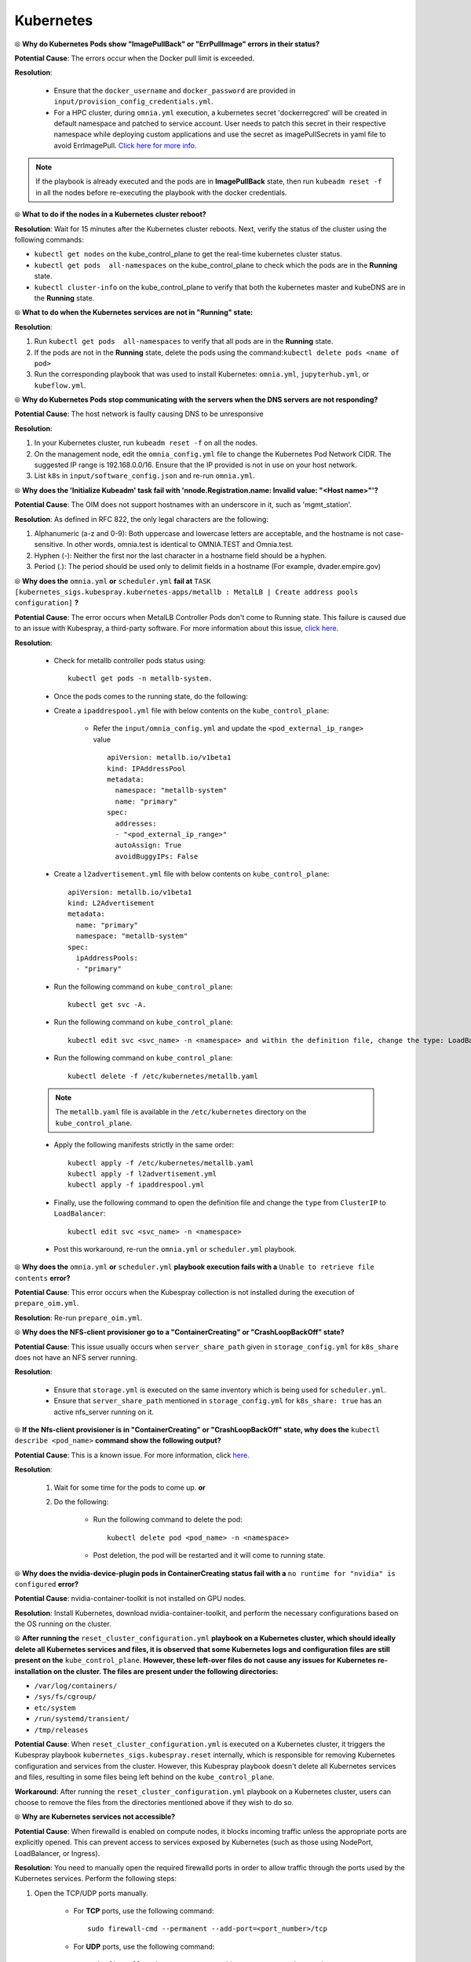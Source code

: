 Kubernetes
===========

⦾ **Why do Kubernetes Pods show "ImagePullBack" or "ErrPullImage" errors in their status?**

**Potential Cause**: The errors occur when the Docker pull limit is exceeded.

**Resolution**:

    * Ensure that the ``docker_username`` and ``docker_password`` are provided in ``input/provision_config_credentials.yml``.

    * For a HPC cluster, during ``omnia.yml`` execution, a kubernetes secret 'dockerregcred' will be created in default namespace and patched to service account. User needs to patch this secret in their respective namespace while deploying custom applications and use the secret as imagePullSecrets in yaml file to avoid ErrImagePull. `Click here for more info. <https://kubernetes.io/docs/tasks/configure-pod-container/pull-image-private-registry>`_

.. note:: If the playbook is already executed and the pods are in **ImagePullBack** state, then run ``kubeadm reset -f`` in all the nodes before re-executing the playbook with the docker credentials.


⦾ **What to do if the nodes in a Kubernetes cluster reboot?**

**Resolution**: Wait for 15 minutes after the Kubernetes cluster reboots. Next, verify the status of the cluster using the following commands:

* ``kubectl get nodes`` on the kube_control_plane to get the real-time kubernetes cluster status.

* ``kubectl get pods  all-namespaces`` on the kube_control_plane to check which the pods are in the **Running** state.

* ``kubectl cluster-info`` on the kube_control_plane to verify that both the kubernetes master and kubeDNS are in the **Running** state.


⦾ **What to do when the Kubernetes services are not in "Running" state:**

**Resolution**:

1. Run ``kubectl get pods  all-namespaces`` to verify that all pods are in the **Running** state.

2. If the pods are not in the **Running** state, delete the pods using the command:``kubectl delete pods <name of pod>``

3. Run the corresponding playbook that was used to install Kubernetes: ``omnia.yml``, ``jupyterhub.yml``, or ``kubeflow.yml``.


⦾ **Why do Kubernetes Pods stop communicating with the servers when the DNS servers are not responding?**

**Potential Cause**: The host network is faulty causing DNS to be unresponsive

**Resolution**:

1. In your Kubernetes cluster, run ``kubeadm reset -f`` on all the nodes.

2. On the management node, edit the ``omnia_config.yml`` file to change the Kubernetes Pod Network CIDR. The suggested IP range is 192.168.0.0/16. Ensure that the IP provided is not in use on your host network.

3. List ``k8s`` in ``input/software_config.json`` and re-run ``omnia.yml``.


⦾ **Why does the 'Initialize Kubeadm' task fail with 'nnode.Registration.name: Invalid value: \"<Host name>\"'?**

**Potential Cause**: The OIM does not support hostnames with an underscore in it, such as 'mgmt_station'.

**Resolution**: As defined in RFC 822, the only legal characters are the following:

1. Alphanumeric (a-z and 0-9): Both uppercase and lowercase letters are acceptable, and the hostname is not case-sensitive. In other words, omnia.test is identical to OMNIA.TEST and Omnia.test.

2. Hyphen (-): Neither the first nor the last character in a hostname field should be a hyphen.

3. Period (.): The period should be used only to delimit fields in a hostname (For example, dvader.empire.gov)


⦾ **Why does the** ``omnia.yml`` **or** ``scheduler.yml`` **fail at** ``TASK [kubernetes_sigs.kubespray.kubernetes-apps/metallb : MetalLB | Create address pools configuration]`` **?**

**Potential Cause**: The error occurs when MetalLB Controller Pods don't come to Running state. This failure is caused due to an issue with Kubespray, a third-party software. For more information about this issue, `click here <https://github.com/kubernetes-sigs/kubespray/issues/11847>`_.

**Resolution**: 

    * Check for metallb controller pods status using: ::
        
         kubectl get pods -n metallb-system.

    * Once the pods comes to the running state, do the following:

    * Create a ``ipaddrespool.yml`` file  with below contents on the ``kube_control_plane``:

        * Refer the ``input/omnia_config.yml`` and update the ``<pod_external_ip_range>`` value ::

            apiVersion: metallb.io/v1beta1
            kind: IPAddressPool
            metadata:
              namespace: "metallb-system"
              name: "primary"
            spec:
              addresses:
              - "<pod_external_ip_range>"
              autoAssign: True
              avoidBuggyIPs: False
        
    * Create a ``l2advertisement.yml`` file with below contents on ``kube_control_plane``: ::

        apiVersion: metallb.io/v1beta1
        kind: L2Advertisement
        metadata:
          name: "primary"
          namespace: "metallb-system"
        spec:
          ipAddressPools:
          - "primary"

    * Run the following command on ``kube_control_plane``: ::
        
         kubectl get svc -A.
       
    * Run the following command on ``kube_control_plane``: ::
        
         kubectl edit svc <svc_name> -n <namespace> and within the definition file, change the type: LoadBalancer to ClusterIP (change all loadbalancer service types to clusterIP)
 
    * Run the following command on ``kube_control_plane``: ::

         kubectl delete -f /etc/kubernetes/metallb.yaml
        
    .. note:: The ``metallb.yaml`` file is available in the ``/etc/kubernetes`` directory on the ``kube_control_plane``.    

    * Apply the following manifests strictly in the same order: ::

         kubectl apply -f /etc/kubernetes/metallb.yaml
         kubectl apply -f l2advertisement.yml 
         kubectl apply -f ipaddrespool.yml
    
    * Finally, use the following command to open the definition file and change the ``type`` from ``ClusterIP`` to ``LoadBalancer``: ::

         kubectl edit svc <svc_name> -n <namespace>

    * Post this workaround, re-run the ``omnia.yml`` or ``scheduler.yml`` playbook.


⦾ **Why does the** ``omnia.yml`` **or** ``scheduler.yml`` **playbook execution fails with a** ``Unable to retrieve file contents`` **error?**

.. image:: ../../../images/kubespray_error.png

**Potential Cause**: This error occurs when the Kubespray collection is not installed during the execution of ``prepare_oim.yml``.

**Resolution**: Re-run ``prepare_oim.yml``.


⦾ **Why does the NFS-client provisioner go to a "ContainerCreating" or "CrashLoopBackOff" state?**

.. image:: ../../../images/NFS_container_creating_error.png

.. image:: ../../../images/NFS_crash_loop_back_off_error.png

**Potential Cause**: This issue usually occurs when ``server_share_path`` given in ``storage_config.yml`` for ``k8s_share`` does not have an NFS server running.

**Resolution**:

    * Ensure that ``storage.yml`` is executed on the same inventory which is being used for ``scheduler.yml``.
    * Ensure that ``server_share_path`` mentioned in ``storage_config.yml`` for ``k8s_share: true`` has an active nfs_server running on it.

⦾ **If the Nfs-client provisioner is in "ContainerCreating" or "CrashLoopBackOff" state, why does the** ``kubectl describe <pod_name>`` **command show the following output?**

.. image:: ../../../images/NFS_helm_23743.png

**Potential Cause**: This is a known issue. For more information, click `here. <https://github.com/helm/charts/issues/23743>`_

**Resolution**:

    1. Wait for some time for the pods to come up. **or**
    2. Do the following:

        * Run the following command to delete the pod: ::

            kubectl delete pod <pod_name> -n <namespace>

        * Post deletion, the pod will be restarted and it will come to running state.


⦾ **Why does the nvidia-device-plugin pods in ContainerCreating status fail with a** ``no runtime for "nvidia" is configured`` **error?**

.. image:: ../../../images/nvidia_noruntime.png

**Potential Cause**: nvidia-container-toolkit is not installed on GPU nodes.

**Resolution**: Install Kubernetes, download nvidia-container-toolkit, and perform the necessary configurations based on the OS running on the cluster.

⦾ **After running the** ``reset_cluster_configuration.yml`` **playbook on a Kubernetes cluster, which should ideally delete all Kubernetes services and files, it is observed that some Kubernetes logs and configuration files are still present on the** ``kube_control_plane``. **However, these left-over files do not cause any issues for Kubernetes re-installation on the cluster. The files are present under the following directories:**

* ``/var/log/containers/``
* ``/sys/fs/cgroup/``
* ``etc/system``
* ``/run/systemd/transient/``
* ``/tmp/releases``

**Potential Cause**: When ``reset_cluster_configuration.yml`` is executed on a Kubernetes cluster, it triggers the Kubespray playbook ``kubernetes_sigs.kubespray.reset`` internally, which is responsible for removing Kubernetes configuration and services from the cluster. However, this Kubespray playbook doesn't delete all Kubernetes services and files, resulting in some files being left behind on the ``kube_control_plane``.

**Workaround**: After running the ``reset_cluster_configuration.yml`` playbook on a Kubernetes cluster, users can choose to remove the files from the directories mentioned above if they wish to do so.

⦾ **Why are Kubernetes services not accessible?**

**Potential Cause**: When firewalld is enabled on compute nodes, it blocks incoming traffic unless the appropriate ports are explicitly opened. This can prevent access to services exposed by Kubernetes (such as those using NodePort, LoadBalancer, or Ingress).

**Resolution**: You need to manually open the required firewalld ports in order to allow traffic through the ports used by the Kubernetes services. Perform the following steps:

1. Open the TCP/UDP ports manually.

    * For **TCP** ports, use the following command: ::

            sudo firewall-cmd --permanent --add-port=<port_number>/tcp

    * For **UDP** ports, use the following command: ::

            sudo firewall-cmd --permanent --add-port=<port_number>/udp

2. Reload the firewalld service using the below command to apply the changes. ::

            sudo firewall-cmd --reload
  
3. Try accessing the service again. Ensure that the correct ports are open and the service is running. To know more about the ports, `click here <../../../SecurityConfigGuide/ProductSubsystemSecurity.html#firewall-settings>`_.
